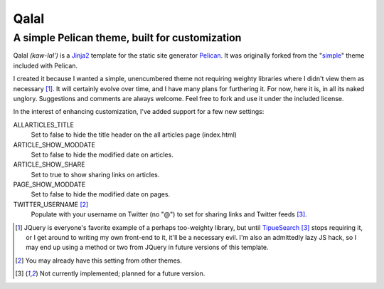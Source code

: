 Qalal
=====
A simple Pelican theme, built for customization
-----------------------------------------------
Qalal *(kaw-lal')* is a `Jinja2 <http://jinja.pocoo.org>`_ template for the static site generator `Pelican <http://blog.getpelican.com>`_. It was originally forked from the "`simple <https://github.com/getpelican/pelican/tree/master/pelican/themes/simple>`_" theme included with Pelican.

I created it because I wanted a simple, unencumbered theme not requiring weighty libraries where I didn't view them as necessary [1]_. It will certainly evolve over time, and I have many plans for furthering it. For now, here it is, in all its naked unglory. Suggestions and comments are always welcome. Feel free to fork and use it under the included license.

In the interest of enhancing customization, I've added support for a few new settings:

ALLARTICLES_TITLE
    Set to false to hide the title header on the all articles page (index.html)

ARTICLE_SHOW_MODDATE
    Set to false to hide the modified date on articles.

ARTICLE_SHOW_SHARE
    Set to true to show sharing links on articles.

PAGE_SHOW_MODDATE
    Set to false to hide the modified date on pages.

TWITTER_USERNAME [2]_
    Populate with your username on Twitter (no "@") to set for sharing links and Twitter feeds [3]_.

.. [1] JQuery is everyone's favorite example of a perhaps too-weighty library, but until `TipueSearch <http://www.tipue.com/search/>`_ [3]_ stops requiring it, or I get around to writing my own front-end to it, it'll be a necessary evil. I'm also an admittedly lazy JS hack, so I may end up using a method or two from JQuery in future versions of this template.
.. [2] You may already have this setting from other themes.
.. [3] Not currently implemented; planned for a future version.
